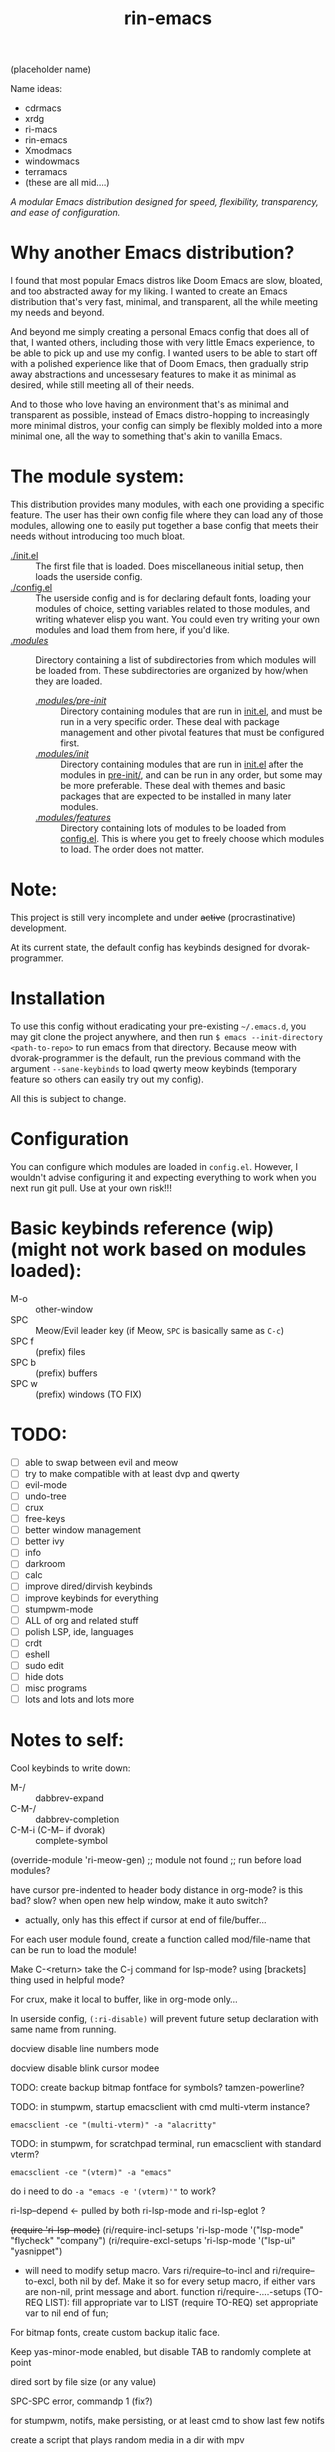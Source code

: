 #+TITLE: rin-emacs

(placeholder name)

Name ideas:
- cdrmacs
- xrdg
- ri-macs
- rin-emacs
- Xmodmacs
- windowmacs
- terramacs
- (these are all mid....)

/A modular Emacs distribution designed for speed, flexibility, transparency, and ease of configuration./

*  Why another Emacs distribution?

I found that most popular Emacs distros like Doom Emacs are slow, bloated, and too abstracted away for my liking. I wanted to create an Emacs distribution that's very fast, minimal, and transparent, all the while meeting my needs and beyond.

And beyond me simply creating a personal Emacs config that does all of that, I wanted others, including those with very little Emacs experience, to be able to pick up and use my config. I wanted users to be able to start off with a polished experience like that of Doom Emacs, then gradually strip away abstractions and uncessesary features to make it as minimal as desired, while still meeting all of their needs.

And to those who love having an environment that's as minimal and transparent as possible, instead of Emacs distro-hopping to increasingly more minimal distros, your config can simply be flexibly molded into a more minimal one, all the way to something that's akin to vanilla Emacs.

*  The module system:

This distribution provides many modules, with each one providing a specific feature. The user has their own config file where they can load any of those modules, allowing one to easily put together a base config that meets their needs without introducing too much bloat.

- [[file:init.el][./init.el]] :: The first file that is loaded. Does miscellaneous initial setup, then loads the userside config.
- [[file:config.el][./config.el]] :: The userside config and is for declaring default fonts, loading your modules of choice, setting variables related to those modules, and writing whatever elisp you want. You could even try writing your own modules and load them from here, if you'd like.
- [[file:modules/][./modules/]] :: Directory containing a list of subdirectories from which modules will be loaded from. These subdirectories are organized by how/when they are loaded.
  - [[file:modules/pre-init/][./modules/pre-init/]] :: Directory containing modules that are run in [[file:init.el][init.el]], and must be run in a very specific order. These deal with package management and other pivotal features that must be configured first.
  - [[file:modules/init/][./modules/init/]] :: Directory containing modules that are run in [[file:init.el][init.el]] after the modules in [[file:modules/pre-init/][pre-init/]], and can be run in any order, but some may be more preferable. These deal with themes and basic packages that are expected to be installed in many later modules.
  - [[file:modules/features/][./modules/features/]] :: Directory containing lots of modules to be loaded from [[file:config.el][config.el]]. This is where you get to freely choose which modules to load. The order does not matter.

* Note:

This project is still very incomplete and under +active+ (procrastinative) development.

At its current state, the default config has keybinds designed for dvorak-programmer.

* Installation

To use this config without eradicating your pre-existing =~/.emacs.d=, you may git clone the project anywhere, and then run =$ emacs --init-directory <path-to-repo>= to run emacs from that directory. 
Because meow with dvorak-programmer is the default, run the previous command with the argument =--sane-keybinds= to load qwerty meow keybinds (temporary feature so others can easily try out my config).

All this is subject to change.

* Configuration

You can configure which modules are loaded in =config.el=. However, I wouldn't advise configuring it and expecting everything to work when you next run git pull. Use at your own risk!!!

* Basic keybinds reference (wip) (might not work based on modules loaded):

- M-o :: other-window
- SPC :: Meow/Evil leader key (if Meow, =SPC= is basically same as =C-c=)
- SPC f :: (prefix) files
- SPC b :: (prefix) buffers
- SPC w :: (prefix) windows (TO FIX)

* TODO:
- [ ] able to swap between evil and meow
- [ ] try to make compatible with at least dvp and qwerty
- [ ] evil-mode
- [ ] undo-tree
- [ ] crux
- [ ] free-keys
- [ ] better window management
- [ ] better ivy
- [ ] info
- [ ] darkroom
- [ ] calc
- [ ] improve dired/dirvish keybinds
- [ ] improve keybinds for everything
- [ ] stumpwm-mode
- [ ] ALL of org and related stuff
- [ ] polish LSP, ide, languages
- [ ] crdt
- [ ] eshell
- [ ] sudo edit
- [ ] hide dots
- [ ] misc programs
- [ ] lots and lots and lots more

* Notes to self:

Cool keybinds to write down:
- M-/ :: dabbrev-expand
- C-M-/ :: dabbrev-completion
- C-M-i (C-M-- if dvorak) :: complete-symbol
  
(override-module 'ri-meow-gen)
;; module not found
;; run before load modules?

have cursor pre-indented to header body distance in org-mode? is this bad? slow?
when open new help window, make it auto switch?
- actually, only has this effect if cursor at end of file/buffer...

For each user module found, create a function called mod/file-name that can be run to load the module!

Make C-<return> take the C-j command for lsp-mode? using [brackets] thing used in helpful mode?

For crux, make it local to buffer, like in org-mode only...

In userside config, =(:ri-disable)= will prevent future setup declaration with same name from running.

docview disable line numbers mode

docview disable blink cursor modee

TODO: create backup bitmap fontface for symbols? tamzen-powerline?

TODO: in stumpwm, startup emacsclient with cmd multi-vterm instance?
: emacsclient -ce "(multi-vterm)" -a "alacritty"

TODO: in stumpwm, for scratchpad terminal, run emacsclient with standard vterm?
: emacsclient -ce "(vterm)" -a "emacs"
do i need to do ~-a "emacs -e '(vterm)'"~ to work?

ri-lsp--depend <- pulled by both ri-lsp-mode and ri-lsp-eglot ?

+(require 'ri-lsp-mode)+
(ri/require-incl-setups 'ri-lsp-mode '("lsp-mode" "flycheck" "company")
(ri/require-excl-setups 'ri-lsp-mode '("lsp-ui" "yasnippet")
- will need to modify setup macro.
  Vars ri/require--to-incl and ri/require--to-excl, both nil by def.
  Make it so for every setup macro, if either vars are non-nil,
   print message and abort.
  function ri/require-....-setups (TO-REQ LIST):
    fill appropriate var to LIST
    (require TO-REQ)
    set appropriate var to nil
  end of fun;

For bitmap fonts, create custom backup italic face.

Keep yas-minor-mode enabled, but disable TAB to randomly complete at point

dired sort by file size (or any value)

SPC-SPC error, commandp 1 (fix?)

for stumpwm, notifs, make persisting, or at least cmd to show last few notifs

create a script that plays random media in a dir with mpv

Switch to ratpoison and script it with Emacs or guile following system crafters tutorial

set up org-roam for stats and bio classes (everything in there) (follow bookmarked tutorials)

add whatever everything in config.el after init part, will later convert to modules maybe.
(require-module 'ri-org) for less verbose shortcut, inline with misc config.el configs down

post-system fix:
make sure to daily btrfs snapshot

notice that there's a lot of user-related stuff in init.el (is-guix, etc...). move these to user-side, gradually make it more separate between default init.el and user config, all the while adding more random stuff to the end of config.el to make into defined user-side stuff.

use #'load or use-package with path to local repo for each module:
e.g.: https://github.com/countvajhula/.emacs.d/blob/master/init.el

straight-normalize-all vs straight-pull-all
https://github.com/radian-software/straight.el?tab=readme-ov-file#version-control-operations

switch to use-package? (if yes, don't ever use :ensure, and use :require if required).

